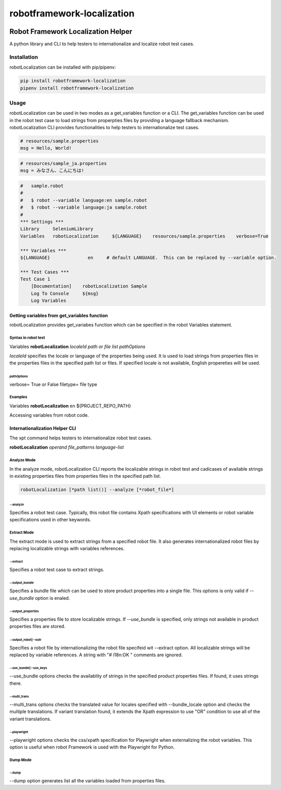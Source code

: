 ##############################
robotframework-localization
##############################
|license|

*************************************************************
Robot Framework Localization Helper 
*************************************************************

A python library and CLI to help testers to internationalize and localize robot test cases. 

============
Installation
============
robotLocalization can be installed with pip/pipenv:

.. code:: bash

    pip install robotframework-localization
    pipenv install robotframework-localization

=====
Usage
=====

robotLocalization can be used in two modes as a get_variables function or a CLI.  
The get_variables function can be used in the robot test case to load strings from
properpties files by providing a language fallback mechanism. 
robotLocalization CLI provides functionalities to help testers to internationalize 
test cases. 

.. code:: java

    # resources/sample.properties
    msg = Hello, World!

.. code:: java

    # resources/sample_ja.properties
    msg = みなさん、こんにちは!

.. code:: robotframework

    #   sample.robot
    # 
    #   $ robot --variable language:en sample.robot
    #   $ robot --variable language:ja sample.robot
    #   
    *** Settings ***
    Library     SeleniumLibrary
    Variables   robotLocalization     ${LANGUAGE}    resources/sample.properties    verbose=True

    *** Variables ***
    ${LANGUAGE}              en     # default LANGUAGE.  This can be replaced by --variable option.

    *** Test Cases ***
    Test Case 1
        [Documentation]    robotLocalization Sample
        Log To Console     ${msg}
        Log Variables

Getting variables from get_variables function
***********************************************

robotLocalization provides get_variabes function which can be specified 
in the robot Variables statement. 

Syntax in robot test
--------------------

Variables   **robotLocalization**   *localeId*   *path or file list* *pathOptions*

*localeId* specifies the locale or language of the properties being used.  It is used 
to load strings from properties files in the properties files in the specified path list 
or files.  If specified locale is not available, English propereties will be used. 

*pathOptions*
^^^^^^^^^^^^^

verbose=            True or False
filetype=           file type

Examples
--------
Variables   **robotLocalization**   en   ${PROJECT_REPO_PATH}

Accessing variables from robot code. 

Internationalization Helper CLI 
********************************

The xpt command helps testers to internationalize robot test cases.  

**robotLocalization** *operand* *file_patterns* *language-list* 

Analyze Mode
------------

In the analyze mode, robotLocalization CLI reports the localizable strings in robot test and 
cadicases of available strings in existing properties files from properties files in the
specified path list. 

.. code:: bash 

    robotLocalization [*path list()] --analyze [*robot_file*]

--analyze
^^^^^^^^^^^
Specifies a robot test case.  Typically, this robot file contains Xpath specifications
with UI elements or robot variable specifications used in other keywords. 

Extract Mode
------------

The extract mode is used to extract strings from a specified robot file.  
It also generates internationalized robot files by replacing localizable strings
with variables references. 

--extract
^^^^^^^^^^
Specifies a robot test case to extract strings. 

--output_bundle
^^^^^^^^^^^^^^^^

Specifies a bundle file which can be used to store product properties into a single file. 
This options is only valid if *--use_bundle* option is enaled. 

--output_properties
^^^^^^^^^^^^^^^^^^^^

Specifies a properties file to store localizable strings. If *--use_bundle* is specified,
only strings not available in product properties files are stored.  

--output_robot|--outr
^^^^^^^^^^^^^^^^^^^^^^

Specifies a robot file by internationalizing the robot file specifeid wit --extract option.
All localizable strings will be replaced by variable references.  A string with "# i18n:OK "
comments are ignored. 

--use_bundle|--use_keys
^^^^^^^^^^^^^^^^^^^^^^^^
--use_bundle options checks the availablity of strings in the specified product properties files.
If found, it uses strings there. 

--multi_trans
^^^^^^^^^^^^^
--multi_trans options checks the translated value for locales specified with --bundle_locale option
and checks the multiple translations.   If variant translation found, it extends the Xpath expression 
to use "OR" condition to use all of the variant translations. 

--playwright
^^^^^^^^^^^^
--playwright options checks the css/xpath specification for Playwright when externalizing the robot
variables.  This option is useful when robot Framework is used with the Playwright for Python. 

Dump Mode
---------

--dump
^^^^^^^

--dump option generates list all the variables loaded from properties files.  


.. |license| image:: https://img.shields.io/badge/license-MIT-blue.svg
.. |robotLocalization_icon| image:: robotLocalization.png
